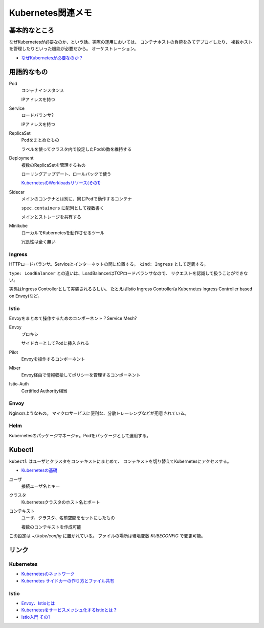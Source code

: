 ==================
Kubernetes関連メモ
==================

基本的なところ
==============

なぜKubernetesが必要なのか、という話。実際の運用においては、
コンテナホストの負荷をみてデプロイしたり、
複数ホストを管理したりといった機能が必要だから。
オーケストレーション。

* `なぜKubernetesが必要なのか？ <https://thinkit.co.jp/article/13289>`_

用語的なもの
============

Pod
	コンテナインスタンス

	IPアドレスを持つ

Service
	ロードバランサ?

	IPアドレスを持つ

ReplicaSet
	Podをまとめたもの

	ラベルを使ってクラスタ内で設定したPodの数を維持する

Deployment
	複数のReplicaSetを管理するもの

	ローリングアップデート、ロールバックで使う

	`KubernetesのWorkloadsリソース(その1) <https://thinkit.co.jp/article/13610/page/1/1>`_

Sidecar
	メインのコンテナとは別に、同じPodで動作するコンテナ

	``spec.containers`` に配列として複数書く

	メインとストレージを共有する

Minikube
	ローカルでKubernetesを動作させるツール

	冗長性は全く無い

Ingress
-------

HTTPロードバランサ。Serviceとインターネットの間に位置する。
``kind: Ingress`` として定義する。

``type: LoadBalancer`` との違いは、LoadBalancerはTCPロードバランサなので、
リクエストを認識して扱うことができない。

実態はIngress Controllerとして実装されるらしい。
たとえばIstio Ingress Controller(a Kubernetes Ingress Controller based on Envoy)など。

Istio
------

Envoyをまとめて操作するためのコンポーネント？Service Mesh?

Envoy
	プロキシ

	サイドカーとしてPodに挿入される

Pilot
	Envoyを操作するコンポーネント

Mixer
	Envoy経由で情報収拾してポリシーを管理するコンポーネント

Istio-Auth
	Certified Authority相当

Envoy
------

Nginxのようなもの。
マイクロサービスに便利な、分散トレーシングなどが用意されている。

Helm
------

Kubernetesのパッケージマネージャ。Podをパッケージとして運用する。

Kubectl
=======

``kubectl`` はユーザとクラスタをコンテキストにまとめて、
コンテキストを切り替えてKubernetesにアクセスする。

* `Kubernetesの基礎 <https://thinkit.co.jp/article/13542>`_

ユーザ
	接続ユーザ名とキー

クラスタ
	Kubernetesクラスタのホスト名とポート

コンテキスト
	ユーザ、クラスタ、名前空間をセットにしたもの

	複数のコンテキストを作成可能

この設定は *~/.kube/config* に置かれている。
ファイルの場所は環境変数 *KUBECONFIG* で変更可能。

リンク
======

Kubernetes
----------

* `Kubernetesのネットワーク <http://tech.uzabase.com/entry/2017/09/12/164756>`_
* `Kubernetes サイドカーの作り方とファイル共有 <https://qiita.com/MahoTakara/items/c6db540a5a121cc7c2c2>`_

Istio
------

* `Envoy、Istioとは <https://qiita.com/seikoudoku2000/items/9d54f910d6f05cbd556d>`_
* `Kubernetesをサービスメッシュ化するIstioとは？ <https://thinkit.co.jp/article/13471>`_
* `Istio入門 その1 <https://qiita.com/Ladicle/items/979d59ef0303425752c8>`_
